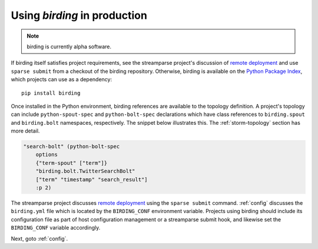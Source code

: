 .. _production:

Using `birding` in production
=============================

.. note:: birding is currently alpha software.

If birding itself satisfies project requirements, see the streamparse project's
discussion of `remote deployment`_ and use ``sparse submit`` from a checkout of
the birding repository. Otherwise, birding is available on the `Python Package
Index <https://pypi.python.org/pypi>`_, which projects can use as a
dependency::

    pip install birding

Once installed in the Python environment, birding references are available to
the topology definition. A project's topology can include
``python-spout-spec`` and ``python-bolt-spec`` declarations which have class
references to ``birding.spout`` and ``birding.bolt`` namespaces, respectively.
The snippet below illustrates this. The :ref:`storm-topology` section has more
detail.

.. code-block:: clojure

    "search-bolt" (python-bolt-spec
        options
        {"term-spout" ["term"]}
        "birding.bolt.TwitterSearchBolt"
        ["term" "timestamp" "search_result"]
        :p 2)

The streamparse project discusses `remote deployment`_ using the ``sparse
submit`` command. :ref:`config` discusses the ``birding.yml`` file which is
located by the ``BIRDING_CONF`` environment variable. Projects using birding
should include its configuration file as part of host configuration management
or a streamparse submit hook, and likewise set the ``BIRDING_CONF`` variable
accordingly.

Next, goto :ref:`config`.

.. _`remote deployment`:
   http://streamparse.readthedocs.org/en/master/quickstart.html#remote-deployment
